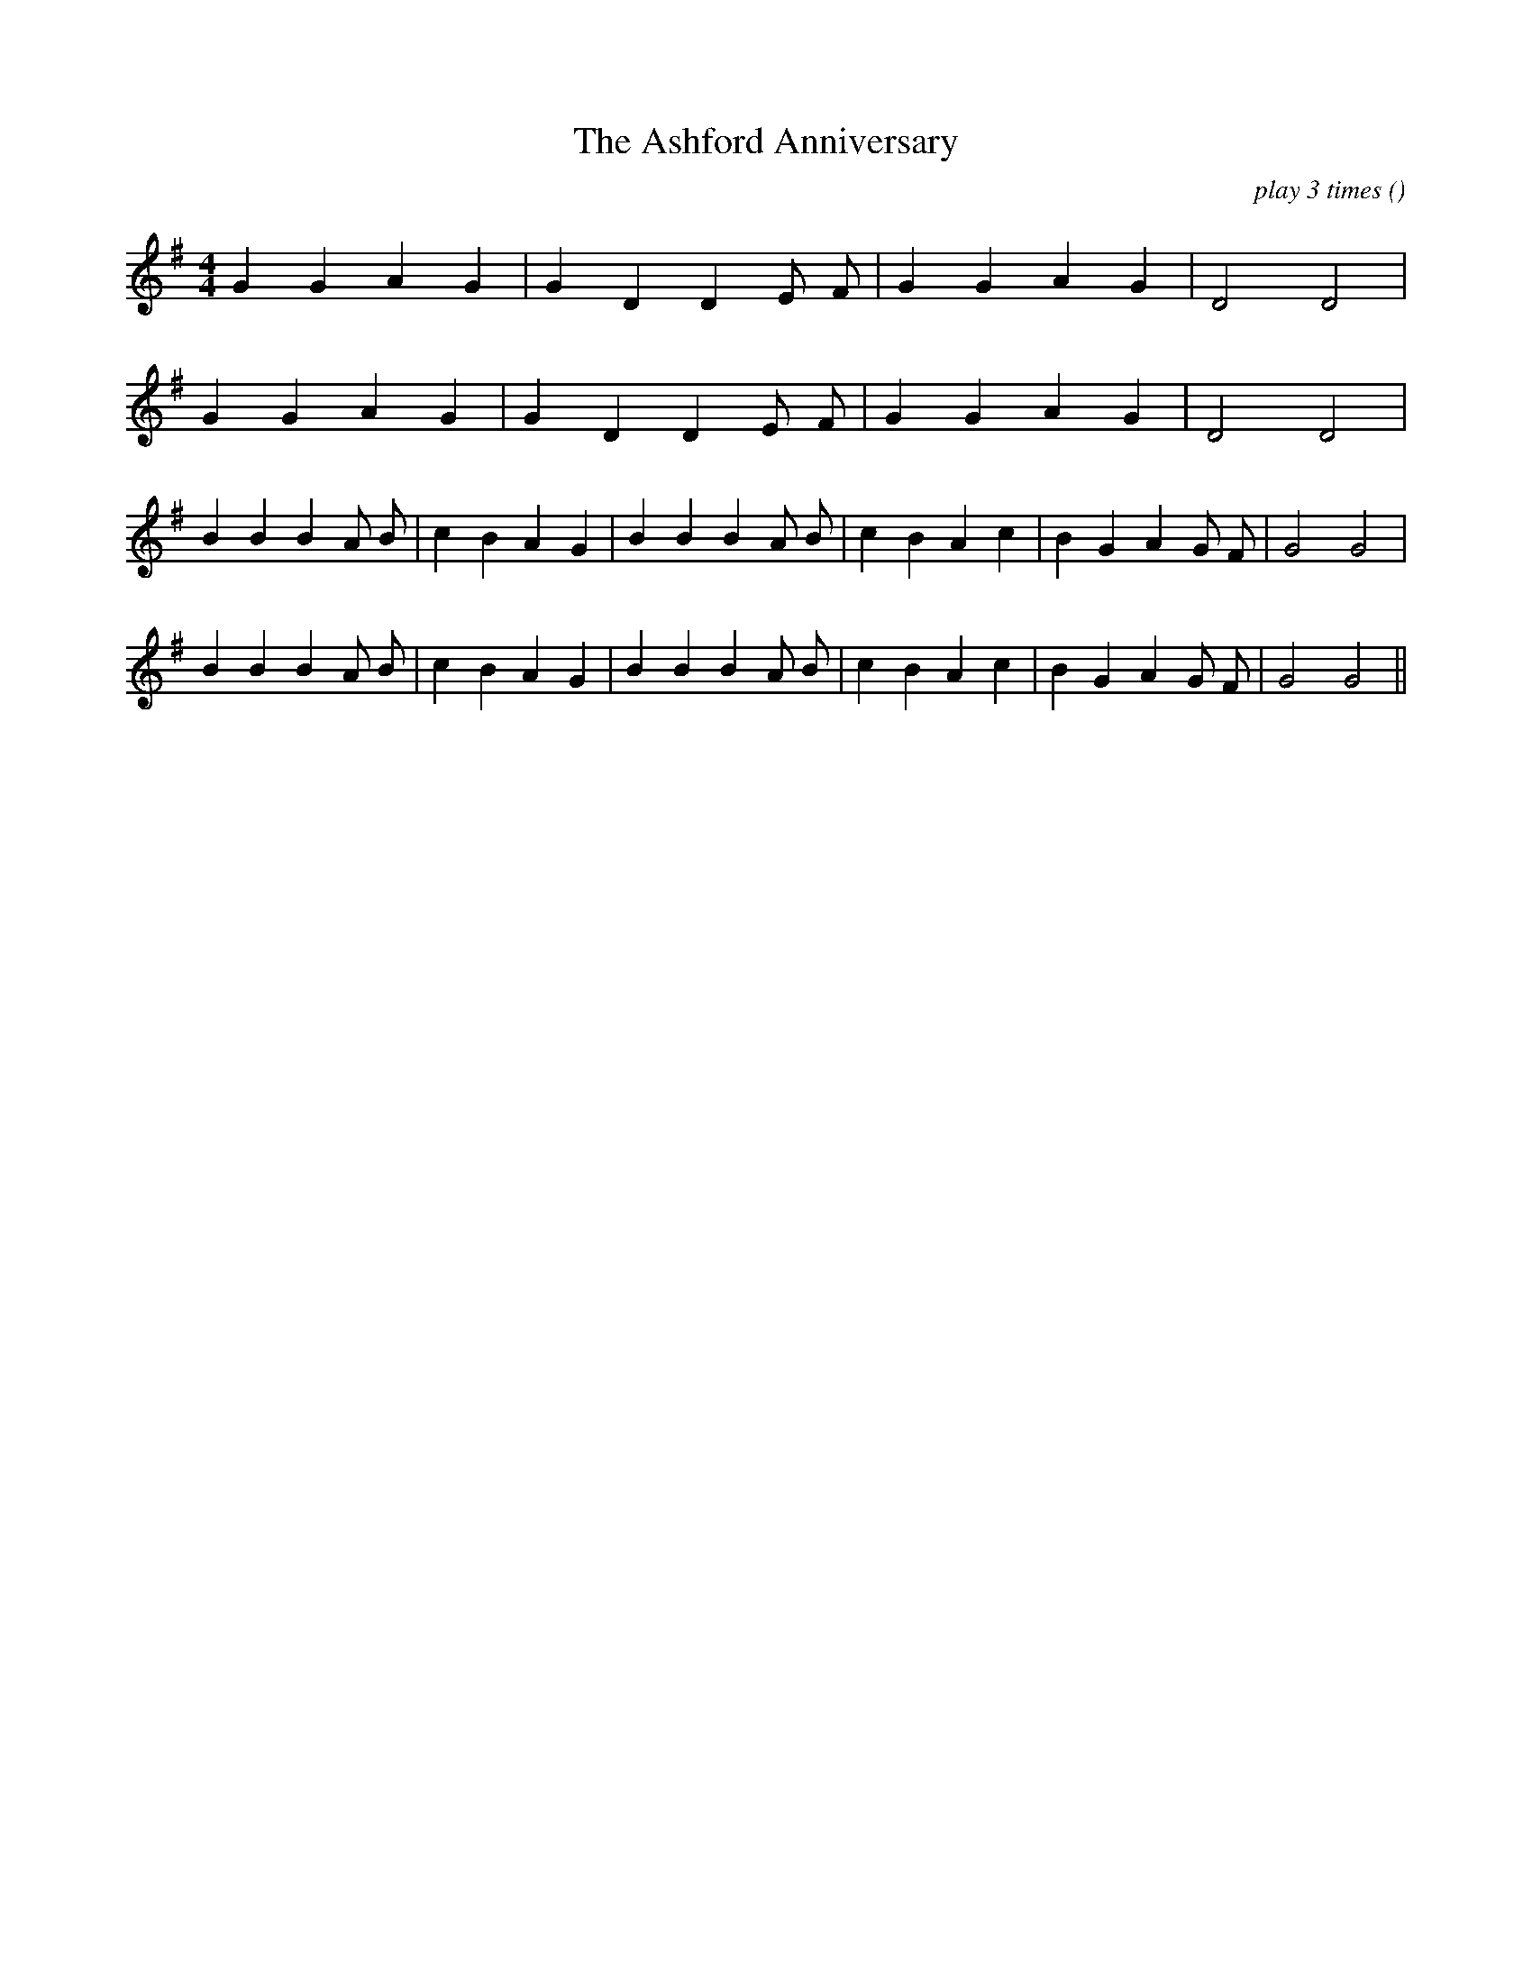 X:1
T: The Ashford Anniversary
N:
C:play 3 times
S:tune is "Phale`se"
A:
O:
R:
M:4/4
K:G
I:speed 200
%W: A1
% voice 1 (1 lines, 15 notes)
K:G
M:4/4
L:1/16
G4 G4 A4 G4 |G4 D4 D4 E2 F2 |G4 G4 A4 G4 |D8 D8 |
%W: A2
% voice 1 (1 lines, 15 notes)
G4 G4 A4 G4 |G4 D4 D4 E2 F2 |G4 G4 A4 G4 |D8 D8 |
%W: B1
% voice 1 (1 lines, 25 notes)
B4 B4 B4 A2 B2 |c4 B4 A4 G4 |B4 B4 B4 A2 B2 |c4 B4 A4 c4 |B4 G4 A4 G2 F2 |G8 G8 |
%W: B2
% voice 1 (1 lines, 25 notes)
B4 B4 B4 A2 B2 |c4 B4 A4 G4 |B4 B4 B4 A2 B2 |c4 B4 A4 c4 |B4 G4 A4 G2 F2 |G8 G8 ||
